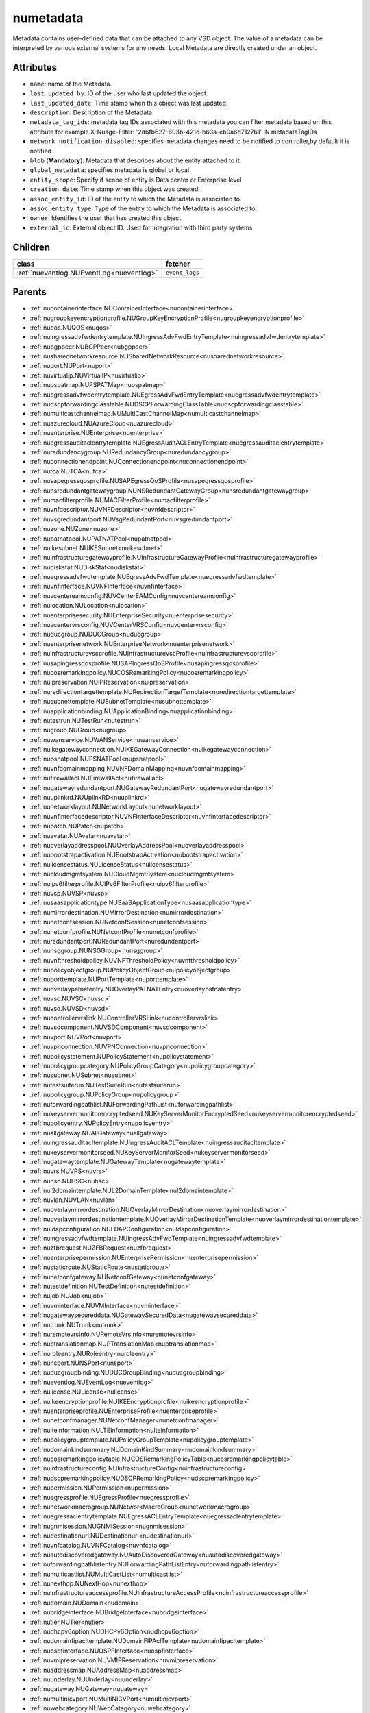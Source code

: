 .. _numetadata:

numetadata
===========================================

.. class:: numetadata.NUMetadata(bambou.nurest_object.NUMetaRESTObject,):

Metadata contains user-defined data that can be attached to any VSD object. The value of a metadata can be interpreted by various external systems for any needs. Local Metadata are directly created under an object.


Attributes
----------


- ``name``: name of the Metadata.

- ``last_updated_by``: ID of the user who last updated the object.

- ``last_updated_date``: Time stamp when this object was last updated.

- ``description``: Description of the Metadata.

- ``metadata_tag_ids``: metadata tag IDs associated with this metadata you can filter metadata based on this attribute for example  X-Nuage-Filter: '2d6fb627-603b-421c-b63a-eb0a6d712761' IN metadataTagIDs 

- ``network_notification_disabled``: specifies metadata changes need to be notified to controller,by default it is notified

- ``blob`` (**Mandatory**): Metadata that describes about the entity attached to it.

- ``global_metadata``: specifies metadata is global or local

- ``entity_scope``: Specify if scope of entity is Data center or Enterprise level

- ``creation_date``: Time stamp when this object was created.

- ``assoc_entity_id``: ID of the entity to which the Metadata is associated to.

- ``assoc_entity_type``: Type of the entity to which the Metadata is associated to.

- ``owner``: Identifies the user that has created this object.

- ``external_id``: External object ID. Used for integration with third party systems




Children
--------

================================================================================================================================================               ==========================================================================================
**class**                                                                                                                                                      **fetcher**

:ref:`nueventlog.NUEventLog<nueventlog>`                                                                                                                         ``event_logs`` 
================================================================================================================================================               ==========================================================================================



Parents
--------


- :ref:`nucontainerinterface.NUContainerInterface<nucontainerinterface>`

- :ref:`nugroupkeyencryptionprofile.NUGroupKeyEncryptionProfile<nugroupkeyencryptionprofile>`

- :ref:`nuqos.NUQOS<nuqos>`

- :ref:`nuingressadvfwdentrytemplate.NUIngressAdvFwdEntryTemplate<nuingressadvfwdentrytemplate>`

- :ref:`nubgppeer.NUBGPPeer<nubgppeer>`

- :ref:`nusharednetworkresource.NUSharedNetworkResource<nusharednetworkresource>`

- :ref:`nuport.NUPort<nuport>`

- :ref:`nuvirtualip.NUVirtualIP<nuvirtualip>`

- :ref:`nupspatmap.NUPSPATMap<nupspatmap>`

- :ref:`nuegressadvfwdentrytemplate.NUEgressAdvFwdEntryTemplate<nuegressadvfwdentrytemplate>`

- :ref:`nudscpforwardingclasstable.NUDSCPForwardingClassTable<nudscpforwardingclasstable>`

- :ref:`numulticastchannelmap.NUMultiCastChannelMap<numulticastchannelmap>`

- :ref:`nuazurecloud.NUAzureCloud<nuazurecloud>`

- :ref:`nuenterprise.NUEnterprise<nuenterprise>`

- :ref:`nuegressauditaclentrytemplate.NUEgressAuditACLEntryTemplate<nuegressauditaclentrytemplate>`

- :ref:`nuredundancygroup.NURedundancyGroup<nuredundancygroup>`

- :ref:`nuconnectionendpoint.NUConnectionendpoint<nuconnectionendpoint>`

- :ref:`nutca.NUTCA<nutca>`

- :ref:`nusapegressqosprofile.NUSAPEgressQoSProfile<nusapegressqosprofile>`

- :ref:`nunsredundantgatewaygroup.NUNSRedundantGatewayGroup<nunsredundantgatewaygroup>`

- :ref:`numacfilterprofile.NUMACFilterProfile<numacfilterprofile>`

- :ref:`nuvnfdescriptor.NUVNFDescriptor<nuvnfdescriptor>`

- :ref:`nuvsgredundantport.NUVsgRedundantPort<nuvsgredundantport>`

- :ref:`nuzone.NUZone<nuzone>`

- :ref:`nupatnatpool.NUPATNATPool<nupatnatpool>`

- :ref:`nuikesubnet.NUIKESubnet<nuikesubnet>`

- :ref:`nuinfrastructuregatewayprofile.NUInfrastructureGatewayProfile<nuinfrastructuregatewayprofile>`

- :ref:`nudiskstat.NUDiskStat<nudiskstat>`

- :ref:`nuegressadvfwdtemplate.NUEgressAdvFwdTemplate<nuegressadvfwdtemplate>`

- :ref:`nuvnfinterface.NUVNFInterface<nuvnfinterface>`

- :ref:`nuvcentereamconfig.NUVCenterEAMConfig<nuvcentereamconfig>`

- :ref:`nulocation.NULocation<nulocation>`

- :ref:`nuenterprisesecurity.NUEnterpriseSecurity<nuenterprisesecurity>`

- :ref:`nuvcentervrsconfig.NUVCenterVRSConfig<nuvcentervrsconfig>`

- :ref:`nuducgroup.NUDUCGroup<nuducgroup>`

- :ref:`nuenterprisenetwork.NUEnterpriseNetwork<nuenterprisenetwork>`

- :ref:`nuinfrastructurevscprofile.NUInfrastructureVscProfile<nuinfrastructurevscprofile>`

- :ref:`nusapingressqosprofile.NUSAPIngressQoSProfile<nusapingressqosprofile>`

- :ref:`nucosremarkingpolicy.NUCOSRemarkingPolicy<nucosremarkingpolicy>`

- :ref:`nuipreservation.NUIPReservation<nuipreservation>`

- :ref:`nuredirectiontargettemplate.NURedirectionTargetTemplate<nuredirectiontargettemplate>`

- :ref:`nusubnettemplate.NUSubnetTemplate<nusubnettemplate>`

- :ref:`nuapplicationbinding.NUApplicationBinding<nuapplicationbinding>`

- :ref:`nutestrun.NUTestRun<nutestrun>`

- :ref:`nugroup.NUGroup<nugroup>`

- :ref:`nuwanservice.NUWANService<nuwanservice>`

- :ref:`nuikegatewayconnection.NUIKEGatewayConnection<nuikegatewayconnection>`

- :ref:`nupsnatpool.NUPSNATPool<nupsnatpool>`

- :ref:`nuvnfdomainmapping.NUVNFDomainMapping<nuvnfdomainmapping>`

- :ref:`nufirewallacl.NUFirewallAcl<nufirewallacl>`

- :ref:`nugatewayredundantport.NUGatewayRedundantPort<nugatewayredundantport>`

- :ref:`nuuplinkrd.NUUplinkRD<nuuplinkrd>`

- :ref:`nunetworklayout.NUNetworkLayout<nunetworklayout>`

- :ref:`nuvnfinterfacedescriptor.NUVNFInterfaceDescriptor<nuvnfinterfacedescriptor>`

- :ref:`nupatch.NUPatch<nupatch>`

- :ref:`nuavatar.NUAvatar<nuavatar>`

- :ref:`nuoverlayaddresspool.NUOverlayAddressPool<nuoverlayaddresspool>`

- :ref:`nubootstrapactivation.NUBootstrapActivation<nubootstrapactivation>`

- :ref:`nulicensestatus.NULicenseStatus<nulicensestatus>`

- :ref:`nucloudmgmtsystem.NUCloudMgmtSystem<nucloudmgmtsystem>`

- :ref:`nuipv6filterprofile.NUIPv6FilterProfile<nuipv6filterprofile>`

- :ref:`nuvsp.NUVSP<nuvsp>`

- :ref:`nusaasapplicationtype.NUSaaSApplicationType<nusaasapplicationtype>`

- :ref:`numirrordestination.NUMirrorDestination<numirrordestination>`

- :ref:`nunetconfsession.NUNetconfSession<nunetconfsession>`

- :ref:`nunetconfprofile.NUNetconfProfile<nunetconfprofile>`

- :ref:`nuredundantport.NURedundantPort<nuredundantport>`

- :ref:`nunsggroup.NUNSGGroup<nunsggroup>`

- :ref:`nuvnfthresholdpolicy.NUVNFThresholdPolicy<nuvnfthresholdpolicy>`

- :ref:`nupolicyobjectgroup.NUPolicyObjectGroup<nupolicyobjectgroup>`

- :ref:`nuporttemplate.NUPortTemplate<nuporttemplate>`

- :ref:`nuoverlaypatnatentry.NUOverlayPATNATEntry<nuoverlaypatnatentry>`

- :ref:`nuvsc.NUVSC<nuvsc>`

- :ref:`nuvsd.NUVSD<nuvsd>`

- :ref:`nucontrollervrslink.NUControllerVRSLink<nucontrollervrslink>`

- :ref:`nuvsdcomponent.NUVSDComponent<nuvsdcomponent>`

- :ref:`nuvport.NUVPort<nuvport>`

- :ref:`nuvpnconnection.NUVPNConnection<nuvpnconnection>`

- :ref:`nupolicystatement.NUPolicyStatement<nupolicystatement>`

- :ref:`nupolicygroupcategory.NUPolicyGroupCategory<nupolicygroupcategory>`

- :ref:`nusubnet.NUSubnet<nusubnet>`

- :ref:`nutestsuiterun.NUTestSuiteRun<nutestsuiterun>`

- :ref:`nupolicygroup.NUPolicyGroup<nupolicygroup>`

- :ref:`nuforwardingpathlist.NUForwardingPathList<nuforwardingpathlist>`

- :ref:`nukeyservermonitorencryptedseed.NUKeyServerMonitorEncryptedSeed<nukeyservermonitorencryptedseed>`

- :ref:`nupolicyentry.NUPolicyEntry<nupolicyentry>`

- :ref:`nuallgateway.NUAllGateway<nuallgateway>`

- :ref:`nuingressauditacltemplate.NUIngressAuditACLTemplate<nuingressauditacltemplate>`

- :ref:`nukeyservermonitorseed.NUKeyServerMonitorSeed<nukeyservermonitorseed>`

- :ref:`nugatewaytemplate.NUGatewayTemplate<nugatewaytemplate>`

- :ref:`nuvrs.NUVRS<nuvrs>`

- :ref:`nuhsc.NUHSC<nuhsc>`

- :ref:`nul2domaintemplate.NUL2DomainTemplate<nul2domaintemplate>`

- :ref:`nuvlan.NUVLAN<nuvlan>`

- :ref:`nuoverlaymirrordestination.NUOverlayMirrorDestination<nuoverlaymirrordestination>`

- :ref:`nuoverlaymirrordestinationtemplate.NUOverlayMirrorDestinationTemplate<nuoverlaymirrordestinationtemplate>`

- :ref:`nuldapconfiguration.NULDAPConfiguration<nuldapconfiguration>`

- :ref:`nuingressadvfwdtemplate.NUIngressAdvFwdTemplate<nuingressadvfwdtemplate>`

- :ref:`nuzfbrequest.NUZFBRequest<nuzfbrequest>`

- :ref:`nuenterprisepermission.NUEnterprisePermission<nuenterprisepermission>`

- :ref:`nustaticroute.NUStaticRoute<nustaticroute>`

- :ref:`nunetconfgateway.NUNetconfGateway<nunetconfgateway>`

- :ref:`nutestdefinition.NUTestDefinition<nutestdefinition>`

- :ref:`nujob.NUJob<nujob>`

- :ref:`nuvminterface.NUVMInterface<nuvminterface>`

- :ref:`nugatewaysecureddata.NUGatewaySecuredData<nugatewaysecureddata>`

- :ref:`nutrunk.NUTrunk<nutrunk>`

- :ref:`nuremotevrsinfo.NURemoteVrsInfo<nuremotevrsinfo>`

- :ref:`nuptranslationmap.NUPTranslationMap<nuptranslationmap>`

- :ref:`nuroleentry.NURoleentry<nuroleentry>`

- :ref:`nunsport.NUNSPort<nunsport>`

- :ref:`nuducgroupbinding.NUDUCGroupBinding<nuducgroupbinding>`

- :ref:`nueventlog.NUEventLog<nueventlog>`

- :ref:`nulicense.NULicense<nulicense>`

- :ref:`nuikeencryptionprofile.NUIKEEncryptionprofile<nuikeencryptionprofile>`

- :ref:`nuenterpriseprofile.NUEnterpriseProfile<nuenterpriseprofile>`

- :ref:`nunetconfmanager.NUNetconfManager<nunetconfmanager>`

- :ref:`nulteinformation.NULTEInformation<nulteinformation>`

- :ref:`nupolicygrouptemplate.NUPolicyGroupTemplate<nupolicygrouptemplate>`

- :ref:`nudomainkindsummary.NUDomainKindSummary<nudomainkindsummary>`

- :ref:`nucosremarkingpolicytable.NUCOSRemarkingPolicyTable<nucosremarkingpolicytable>`

- :ref:`nuinfrastructureconfig.NUInfrastructureConfig<nuinfrastructureconfig>`

- :ref:`nudscpremarkingpolicy.NUDSCPRemarkingPolicy<nudscpremarkingpolicy>`

- :ref:`nupermission.NUPermission<nupermission>`

- :ref:`nuegressprofile.NUEgressProfile<nuegressprofile>`

- :ref:`nunetworkmacrogroup.NUNetworkMacroGroup<nunetworkmacrogroup>`

- :ref:`nuegressaclentrytemplate.NUEgressACLEntryTemplate<nuegressaclentrytemplate>`

- :ref:`nugnmisession.NUGNMISession<nugnmisession>`

- :ref:`nudestinationurl.NUDestinationurl<nudestinationurl>`

- :ref:`nuvnfcatalog.NUVNFCatalog<nuvnfcatalog>`

- :ref:`nuautodiscoveredgateway.NUAutoDiscoveredGateway<nuautodiscoveredgateway>`

- :ref:`nuforwardingpathlistentry.NUForwardingPathListEntry<nuforwardingpathlistentry>`

- :ref:`numulticastlist.NUMultiCastList<numulticastlist>`

- :ref:`nunexthop.NUNextHop<nunexthop>`

- :ref:`nuinfrastructureaccessprofile.NUInfrastructureAccessProfile<nuinfrastructureaccessprofile>`

- :ref:`nudomain.NUDomain<nudomain>`

- :ref:`nubridgeinterface.NUBridgeInterface<nubridgeinterface>`

- :ref:`nutier.NUTier<nutier>`

- :ref:`nudhcpv6option.NUDHCPv6Option<nudhcpv6option>`

- :ref:`nudomainfipacltemplate.NUDomainFIPAclTemplate<nudomainfipacltemplate>`

- :ref:`nuospfinterface.NUOSPFInterface<nuospfinterface>`

- :ref:`nuvmipreservation.NUVMIPReservation<nuvmipreservation>`

- :ref:`nuaddressmap.NUAddressMap<nuaddressmap>`

- :ref:`nuunderlay.NUUnderlay<nuunderlay>`

- :ref:`nugateway.NUGateway<nugateway>`

- :ref:`numultinicvport.NUMultiNICVPort<numultinicvport>`

- :ref:`nuwebcategory.NUWebCategory<nuwebcategory>`

- :ref:`nubfdsession.NUBFDSession<nubfdsession>`

- :ref:`nustatistics.NUStatistics<nustatistics>`

- :ref:`nunsporttemplate.NUNSPortTemplate<nunsporttemplate>`

- :ref:`nusshkey.NUSSHKey<nusshkey>`

- :ref:`nucertificate.NUCertificate<nucertificate>`

- :ref:`nuvcenterdatacenter.NUVCenterDataCenter<nuvcenterdatacenter>`

- :ref:`nucustomproperty.NUCustomProperty<nucustomproperty>`

- :ref:`nultestatistics.NULtestatistics<nultestatistics>`

- :ref:`nuvirtualfirewallrule.NUVirtualFirewallRule<nuvirtualfirewallrule>`

- :ref:`nudomainfipacltemplateentry.NUDomainFIPAclTemplateEntry<nudomainfipacltemplateentry>`

- :ref:`nukeyservermonitor.NUKeyServerMonitor<nukeyservermonitor>`

- :ref:`nuwebdomainname.NUWebDomainName<nuwebdomainname>`

- :ref:`nuikegatewayconfig.NUIKEGatewayConfig<nuikegatewayconfig>`

- :ref:`nucsnatpool.NUCSNATPool<nucsnatpool>`

- :ref:`nushuntlink.NUShuntLink<nushuntlink>`

- :ref:`nuvcenter.NUVCenter<nuvcenter>`

- :ref:`nubulkstatistics.NUBulkStatistics<nubulkstatistics>`

- :ref:`nuingressaclentrytemplate.NUIngressACLEntryTemplate<nuingressaclentrytemplate>`

- :ref:`nuroutingpolicy.NURoutingPolicy<nuroutingpolicy>`

- :ref:`numulticastrange.NUMultiCastRange<numulticastrange>`

- :ref:`nudscpforwardingclassmapping.NUDSCPForwardingClassMapping<nudscpforwardingclassmapping>`

- :ref:`nudefaultgateway.NUDefaultGateway<nudefaultgateway>`

- :ref:`nusaasapplicationgroup.NUSaaSApplicationGroup<nusaasapplicationgroup>`

- :ref:`nusystemconfig.NUSystemConfig<nusystemconfig>`

- :ref:`nugatewayslocation.NUGatewaysLocation<nugatewayslocation>`

- :ref:`nul2domain.NUL2Domain<nul2domain>`

- :ref:`nuikegateway.NUIKEGateway<nuikegateway>`

- :ref:`nuvrsinfo.NUvrsInfo<nuvrsinfo>`

- :ref:`nuingressprofile.NUIngressProfile<nuingressprofile>`

- :ref:`nuenterprisesecureddata.NUEnterpriseSecuredData<nuenterprisesecureddata>`

- :ref:`nuapplicationperformancemanagement.NUApplicationperformancemanagement<nuapplicationperformancemanagement>`

- :ref:`nuqospolicer.NUQosPolicer<nuqospolicer>`

- :ref:`nuikecertificate.NUIKECertificate<nuikecertificate>`

- :ref:`nustatscollectorinfo.NUStatsCollectorInfo<nustatscollectorinfo>`

- :ref:`nuroutingpolicybinding.NURoutingPolicyBinding<nuroutingpolicybinding>`

- :ref:`nussidconnection.NUSSIDConnection<nussidconnection>`

- :ref:`nuegressauditacltemplate.NUEgressAuditACLTemplate<nuegressauditacltemplate>`

- :ref:`nuusercontext.NUUserContext<nuusercontext>`

- :ref:`nume.NUMe<nume>`

- :ref:`nuhostinterface.NUHostInterface<nuhostinterface>`

- :ref:`nul7applicationsignature.NUL7applicationsignature<nul7applicationsignature>`

- :ref:`nunsgatewaysummary.NUNSGatewaySummary<nunsgatewaysummary>`

- :ref:`nuospfinstance.NUOSPFInstance<nuospfinstance>`

- :ref:`nudhcpoption.NUDHCPOption<nudhcpoption>`

- :ref:`nukeyservermember.NUKeyServerMember<nukeyservermember>`

- :ref:`nunsgateway.NUNSGateway<nunsgateway>`

- :ref:`nunsgatewaytemplate.NUNSGatewayTemplate<nunsgatewaytemplate>`

- :ref:`nugnmiprofile.NUGNMIProfile<nugnmiprofile>`

- :ref:`nuzonetemplate.NUZoneTemplate<nuzonetemplate>`

- :ref:`nusiteinfo.NUSiteInfo<nusiteinfo>`

- :ref:`nudeploymentfailure.NUDeploymentFailure<nudeploymentfailure>`

- :ref:`nunsgroutingpolicybinding.NUNSGRoutingPolicyBinding<nunsgroutingpolicybinding>`

- :ref:`nuredirectiontarget.NURedirectionTarget<nuredirectiontarget>`

- :ref:`nunsgatewayscount.NUNSGatewaysCount<nunsgatewayscount>`

- :ref:`nuvrsaddressrange.NUVRSAddressRange<nuvrsaddressrange>`

- :ref:`nubgpprofile.NUBGPProfile<nubgpprofile>`

- :ref:`nuegressqospolicy.NUEgressQOSPolicy<nuegressqospolicy>`

- :ref:`nupublicnetworkmacro.NUPublicNetworkMacro<nupublicnetworkmacro>`

- :ref:`nudscpremarkingpolicytable.NUDSCPRemarkingPolicyTable<nudscpremarkingpolicytable>`

- :ref:`nuaggregateddomain.NUAggregatedDomain<nuaggregateddomain>`

- :ref:`nuingressqospolicy.NUIngressQOSPolicy<nuingressqospolicy>`

- :ref:`nuaddressrange.NUAddressRange<nuaddressrange>`

- :ref:`nudomaintemplate.NUDomainTemplate<nudomaintemplate>`

- :ref:`nuvm.NUVM<nuvm>`

- :ref:`nuvirtualfirewallpolicy.NUVirtualFirewallPolicy<nuvirtualfirewallpolicy>`

- :ref:`nuvmresync.NUVMResync<nuvmresync>`

- :ref:`nuesilmpolicy.NUEsIlmPolicy<nuesilmpolicy>`

- :ref:`nugatewaysecurity.NUGatewaySecurity<nugatewaysecurity>`

- :ref:`nupolicydecision.NUPolicyDecision<nupolicydecision>`

- :ref:`nuapplicationperformancemanagementbinding.NUApplicationperformancemanagementbinding<nuapplicationperformancemanagementbinding>`

- :ref:`nuspatsourcespool.NUSPATSourcesPool<nuspatsourcespool>`

- :ref:`nuinfrastructureevdfprofile.NUInfrastructureEVDFProfile<nuinfrastructureevdfprofile>`

- :ref:`nufloatingip.NUFloatingIp<nufloatingip>`

- :ref:`nuegressacltemplate.NUEgressACLTemplate<nuegressacltemplate>`

- :ref:`numonitoringport.NUMonitoringPort<numonitoringport>`

- :ref:`nuvnfmetadata.NUVNFMetadata<nuvnfmetadata>`

- :ref:`nuipfilterprofile.NUIPFilterProfile<nuipfilterprofile>`

- :ref:`nuingressauditaclentrytemplate.NUIngressAuditACLEntryTemplate<nuingressauditaclentrytemplate>`

- :ref:`nuapplication.NUApplication<nuapplication>`

- :ref:`nukeyservermonitorsek.NUKeyServerMonitorSEK<nukeyservermonitorsek>`

- :ref:`nurole.NURole<nurole>`

- :ref:`nuvportmirror.NUVPortMirror<nuvportmirror>`

- :ref:`numirrordestinationgroup.NUMirrorDestinationGroup<numirrordestinationgroup>`

- :ref:`nutest.NUTest<nutest>`

- :ref:`nustatisticspolicy.NUStatisticsPolicy<nustatisticspolicy>`

- :ref:`nubgpneighbor.NUBGPNeighbor<nubgpneighbor>`

- :ref:`nucontainerresync.NUContainerResync<nucontainerresync>`

- :ref:`nunetworkperformancebinding.NUNetworkPerformanceBinding<nunetworkperformancebinding>`

- :ref:`nuallredundancygroup.NUAllRedundancyGroup<nuallredundancygroup>`

- :ref:`nuallalarm.NUAllAlarm<nuallalarm>`

- :ref:`nutestsuite.NUTestSuite<nutestsuite>`

- :ref:`nuwirelessport.NUWirelessPort<nuwirelessport>`

- :ref:`nuesindexconfig.NUEsIndexConfig<nuesindexconfig>`

- :ref:`nuratelimiter.NURateLimiter<nuratelimiter>`

- :ref:`nuvcentercluster.NUVCenterCluster<nuvcentercluster>`

- :ref:`nuuser.NUUser<nuuser>`

- :ref:`nunatmapentry.NUNATMapEntry<nunatmapentry>`

- :ref:`nucontainer.NUContainer<nucontainer>`

- :ref:`nudemarcationservice.NUDemarcationService<nudemarcationservice>`

- :ref:`nubrconnection.NUBRConnection<nubrconnection>`

- :ref:`nuikegatewayprofile.NUIKEGatewayProfile<nuikegatewayprofile>`

- :ref:`nufirewallrule.NUFirewallRule<nufirewallrule>`

- :ref:`nualarm.NUAlarm<nualarm>`

- :ref:`nubootstrap.NUBootstrap<nubootstrap>`

- :ref:`nuvlantemplate.NUVLANTemplate<nuvlantemplate>`

- :ref:`nuuplinkconnection.NUUplinkConnection<nuuplinkconnection>`

- :ref:`nuglobalmetadata.NUGlobalMetadata<nuglobalmetadata>`

- :ref:`nunetworkperformancemeasurement.NUNetworkPerformanceMeasurement<nunetworkperformancemeasurement>`

- :ref:`nuospfarea.NUOSPFArea<nuospfarea>`

- :ref:`nuikepsk.NUIKEPSK<nuikepsk>`

- :ref:`nuctranslationmap.NUCTranslationMap<nuctranslationmap>`

- :ref:`nulink.NULink<nulink>`

- :ref:`nuingressacltemplate.NUIngressACLTemplate<nuingressacltemplate>`

- :ref:`numonitorscope.NUMonitorscope<numonitorscope>`

- :ref:`nuvcenterhypervisor.NUVCenterHypervisor<nuvcenterhypervisor>`

- :ref:`nuvnf.NUVNF<nuvnf>`

